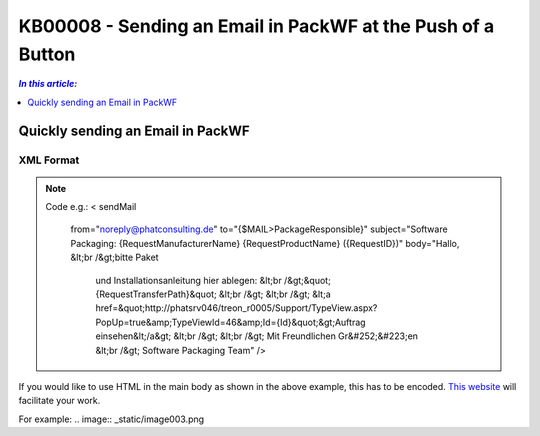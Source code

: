 KB00008 - Sending an Email in PackWF at the Push of a Button
=============================================================

.. contents:: *In this article:*
  :local:
  :depth: 1

*************************************
Quickly sending an Email in PackWF
*************************************

XML Format
+++++++++++++++++++++++++++++++

.. image:: _static/image001.png

.. der Code Block funktioniert so nicht... was muss da getan werden?

.. Note:: Code e.g.:
   < sendMail
    from="noreply@phatconsulting.de"
    to="{$MAIL>PackageResponsible}"
    subject="Software Packaging: {RequestManufacturerName} {RequestProductName} ({RequestID})"
    body="Hallo, &lt;br /&gt;bitte Paket 
			und Installationsanleitung hier ablegen: &lt;br /&gt;&quot;{RequestTransferPath}&quot;
			&lt;br /&gt;
			&lt;br /&gt;
			&lt;a href=&quot;http://phatsrv046/treon_r0005/Support/TypeView.aspx?PopUp=true&amp;TypeViewId=46&amp;Id={Id}&quot;&gt;Auftrag einsehen&lt;/a&gt;
			&lt;br /&gt;
			&lt;br /&gt;
			Mit Freundlichen Gr&#252;&#223;en
			&lt;br /&gt;
			Software Packaging Team" />

If you would like to use HTML in the main body as shown in the above example, this has to be encoded.
`This website <http://www.opinionatedgeek.com/DotNet/Tools/HTMLEncode/encode.aspx>`_ will facilitate your work.

For example:
.. image:: _static/image003.png
